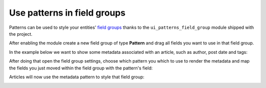 Use patterns in field groups
----------------------------

Patterns can be used to style your entities' `field groups <https://www.drupal.org/project/field_group>`_ thanks to the
``ui_patterns_field_group`` module shipped with the project.

After enabling the module create a new field group of type **Pattern** and drag all fields you want to use in that field group.

In the example below we want to show some metadata associated with an article, such as author, post date and tags:

.. image:: ../_static/fieldgroup-1.png
   :align: center
   :width: 450

After doing that open the field group settings, choose which pattern you which to use to render the metadata and
map the fields you just moved within the field group with the pattern's field:

.. image:: ../_static/fieldgroup-2.png
   :align: center
   :width: 450

Articles will now use the metadata pattern to style that field group:

.. image:: ../_static/fieldgroup-3.png
   :align: center
   :width: 550

